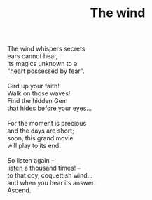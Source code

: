 :PROPERTIES:
:ID:       1FEE0B75-3494-419C-A870-8156AB8FAECB
:SLUG:     the-wind
:LOCATION: 7373 N. 71st Place, PV, AZ
:EDITED:   [2005-05-03 Tue]
:END:
#+filetags: :poetry:
#+title: The wind

#+BEGIN_VERSE
The wind whispers secrets
ears cannot hear,
its magics unknown to a
"heart possessed by fear".

Gird up your faith!
Walk on those waves!
Find the hidden Gem
that hides before your eyes...

For the moment is precious
and the days are short;
soon, this grand movie
will play to its end.

So listen again --
listen a thousand times! --
to that coy, coquettish wind...
and when you hear its answer:
Ascend.
#+END_VERSE
